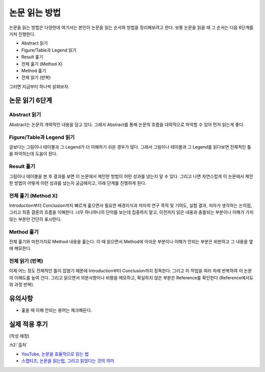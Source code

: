 ==============
논문 읽는 방법
==============

논문을 읽는 방법은 다양한데 여기서는 본인이 논문을 읽는 순서와 방법을 정리해보려고 한다. 보통 논문을 읽을 때 그 순서는 다음 6단계를 거쳐 진행한다.

* Abstract 읽기
* Figure/Table과 Legend 읽기
* Result 훑기
* 전체 훑기 (Method X)
* Method 훑기
* 전체 읽기 (반복)

그러면 지금부터 하나씩 살펴보자.

논문 읽기 6단계
===============

Abstract 읽기
**************

Abstract는 논문의 개략적인 내용을 담고 있다. 그래서 Abstract를 통해 논문의 흐름을 대략적으로 파악할 수 있어 먼저 읽는게 좋다.

Figure/Table과 Legend 읽기
***************************

글보다는 그림이나 테이블과 그 Legend가 더 이해하기 쉬운 경우가 많다. 그래서 그림이나 테이블과 그 Legend를 읽다보면 전체적인 틀을 파악하는데 도움이 된다.

Result 훑기
***********

그림이나 테이블을 본 후 결과를 보면 이 논문에서 제안한 방법이 어떤 성과를 냈는지 알 수 있다. 그리고 나면 자연스럽게 이 논문에서 제안한 방법이 어떻게 이런 성과를 냈는지 궁금해지고, 아래 단계를 진행하게 된다.

전체 훑기 (Method X)
*********************

Introduction부터 Conclusion까지 빠르게 훑으면서 필요한 배경지식과 저자의 연구 목적 및 기여도, 실험 결과, 저자가 생각하는 논의점, 그리고 최종 결론의 흐름을 이해한다. 너무 하나하나의 단어를 보는데 집중하지 말고, 이전까지 읽은 내용과 충돌되는 부분이나 이해가 가지 않는 부분만 간단히 표시한다.

Method 훑기
***********

전체 훑기와 마찬가지로 Method 내용을 훑는다. 이 때 읽으면서 Method에 아쉬운 부분이나 이해가 안되는 부분은 비판하고 그 내용을 옆에 메모한다.

전체 읽기 (반복)
****************

이제 어느 정도 전체적인 틀이 잡혔기 때문에 Introduction부터 Conclusion까지 정독한다. 그리고 이 작업을 여러 차례 반복하여 이 논문의 이해도를 높여 간다. 그리고 읽으면서 의문사항이나 비평을 메모하고, 확실하지 않은 부분은 Reference를 확인한다 (Reference에서도 위 과정 반복).


유의사항
=========

* 훑을 때 이해 안되는 용어는 체크해둔다.


실제 적용 후기
==============

(작성 예정)


:h2:`출처`

* `YouTube, 논문을 효율적으로 읽는 법 <https://youtu.be/7fTHT_JIgSw>`_
* `스켑티즈, 논문을 읽는법, 그리고 읽었다는 것의 의미 <http://skepties.net/p/2542/>`_
